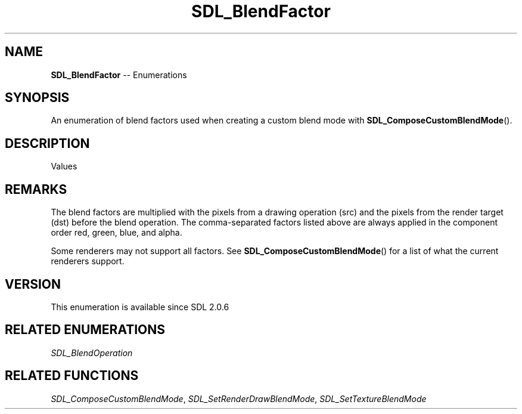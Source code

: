 .TH SDL_BlendFactor 3 "2018.08.14" "https://github.com/haxpor/sdl2-manpage" "SDL2"
.SH NAME
\fBSDL_BlendFactor\fR -- Enumerations

.SH SYNOPSIS
An enumeration of blend factors used when creating a custom blend mode with \fBSDL_ComposeCustomBlendMode\fR().

.SH DESCRIPTION
Values
.TS
tab(:) allbox;
ab a.
SDL_BLENDFACTOR_ZERO:0, 0, 0, 0
SDL_BLENDFACTOR_ONE:1, 1, 1, 1
SDL_BLENDFACTOR_SRC_COLOR:srcR, srcG, srcB, srcA
SDL_BLENDFACTOR_ONE_MINUS_SRC_COLOR:1-srcR, 1-srcG, 1-srcB, 1-srcA
SDL_BLENDFACTOR_SRC_ALPHA:srcA, srcA, srcA, srcA
SDL_BLENDFACTOR_ONE_MINUS_SRC_ALPHA:1-srcA, 1-srcA, 1-srcA, 1-srcA
SDL_BLENDFACTOR_DST_COLOR:dstR, dstG, dstB, dstA
SDL_BLENDFACTOR_ONE_MINUS_DST_COLOR:1-dstR, 1-dstG, 1-dstB, 1-dstA
SDL_BLENDFACTOR_DST_ALPHA:dstA, dstA, dstA, dstA
SDL_BLENDFACTOR_ONE_MINUS_DST_ALPHA:1-dstA, 1-dstA, 1-dstA, 1-dstA
.TE

.SH REMARKS
The blend factors are multiplied with the pixels from a drawing operation (src) and the pixels from the render target (dst) before the blend operation. The comma-separated factors listed above are always applied in the component order red, green, blue, and alpha.
.PP
Some renderers may not support all factors. See \fBSDL_ComposeCustomBlendMode\fR() for a list of what the current renderers support.

.SH VERSION
This enumeration is available since SDL 2.0.6

.SH RELATED ENUMERATIONS
\fISDL_BlendOperation

.SH RELATED FUNCTIONS
\fISDL_ComposeCustomBlendMode\fR, \fISDL_SetRenderDrawBlendMode\fR, \fISDL_SetTextureBlendMode
